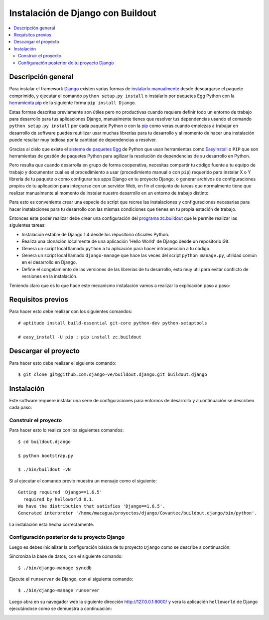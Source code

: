 .. -*- coding: utf-8 -*-

.. django_buildout:

==================================
Instalación de Django con Buildout
==================================

.. contents :: :local:


Descripción general
===================

Para instalar el framework `Django`_ existen varias formas de 
`instalarlo manualmente`_ desde descargarse el paquete comprimido, 
y ejecutar el comando ``python setup.py install`` o instalarlo por 
paquetes Egg Python con la `herramienta pip`_ de la siguiente forma 
``pip install Django``.

Estas formas descritas previamente son útiles pero no productivas cuando 
requiere definir todo un entorno de trabajo para desarrollo para tus 
aplicaciones Django, manualmente tienes que resolver tus dependencias 
usando el comando ``python setup.py install`` por cada paquete Python o con 
la `pip`_ como veras cuando empiezas a trabajar en desarrollo 
de software puedes reutilizar usar muchas librerías para tu desarrollo y al 
momento de hacer una instalación puede resultar muy tediosa por la cantidad 
de dependencias a resolver. 

Gracias al cielo que existe el `sistema de paquetes Egg`_ de Python que usan 
herramientas como `EasyInstall`_ o ``PIP`` que son herramientas de gestión de 
paquetes Python para agilizar la resolución de dependencias de su desarrollo 
en Python.

Pero resulta que cuando desarrolla en grupo de forma cooperativa, necesitas 
compartir tu código fuente a tu equipo de trabajo y documentar cual es el 
procedimiento a usar (procedimiento manual o con ``pip``) requerido para instalar 
X o Y librería de tu paquete o como configurar tus apps Django en tu proyecto 
Django, o generar archivos de configuraciones propios de tu aplicación para 
integrarse con un servidor Web, en fin el conjunto de tareas que normalmente 
tiene que realizar manualmente al momento de instalar nuestro desarrollo en 
un entorno de trabajo distinto.

Para esto es conveniente crear una especie de script que recree las instalaciones 
y configuraciones necesarias para hacer instalaciones para tu desarrollo con las 
mismas condiciones que tienes en tu propia estación de trabajo.

Entonces este poder realizar debe crear una configuración del `programa zc.buildout`_ que
le permite realizar las siguientes tareas:

* Instalación estable de Django 1.4 desde los repositorio oficiales Python.

* Realiza una clonación localmente de una aplicación 'Hello World' de Django desde un repositorio Git.

* Genera un script local llamado ``python`` a tu aplicación para hacer introspección a tu código.

* Genera un script local llamado ``django-manage`` que hace las veces del script ``python manage.py``, 
  utilidad común en el desarrollo en Django.

* Define el congelamiento de las versiones de las librerías de tu desarrollo, esto muy útil para evitar 
  conflicto de versiones en la instalación.

Teniendo claro que es lo que hace este mecanismo instalación vamos a realizar la explicación paso a paso:

Requisitos previos
==================

Para hacer esto debe realizar con los siguientes comandos: ::
    
    # aptitude install build-essential git-core python-dev python-setuptools

    # easy_install -U pip ; pip install zc.buildout


Descargar el proyecto
=====================

Para hacer esto debe realizar el siguiente comando: ::
    
    $ git clone git@github.com:django-ve/buildout.django.git buildout.django


Instalación
===========

Este software requiere instalar una serie de configuraciones para 
entornos de desarrollo y a continuación se describen cada paso:


Construir el proyecto
---------------------

Para hacer esto lo realiza con los siguientes comandos: ::
    
    $ cd buildout.django

    $ python bootstrap.py

    $ ./bin/buildout -vN

Si al ejecutar el comando previo muestra un mensaje como el siguiente: ::

    Getting required 'Django==1.6.5'
      required by helloworld 0.1.
    We have the distribution that satisfies 'Django==1.6.5'.
    Generated interpreter '/home/macagua/proyectos/django/Covantec/buildout.django/bin/python'.

La instalación esta hecha correctamente.

Configuración posterior de tu proyecto Django
---------------------------------------------

Luego es debes inicializar la configuración básica de tu proyecto 
``Django`` como se describe a continuación:

Sincroniza la base de datos, con el siguiente comando: :: 
    
    $ ./bin/django-manage syncdb

Ejecute el ``runserver`` de Django, con el siguiente comando: ::
    
    $ ./bin/django-manage runserver
    
Luego abra en su navegador web la siguiente dirección http://127.0.0.1:8000/ 
y vera la aplicación ``helloworld`` de Django ejecutándose como se demuestra a 
continuación: 

.. image:: https://github.com/django-ve/helloworld/raw/master/docs/django_helloword.png
   :align: center
   :alt: Aplicación 'Hello World' en Django 1.6.5
   
.. _Django: https://www.djangoproject.com/
.. _sistema de paquetes Egg: http://bosqueviejo.net/2011/10/21/egg-huevos-de-python/
.. _instalarlo manualmente: https://docs.djangoproject.com/en/1.6/topics/install/#installing-an-official-release-manually
.. _herramienta pip: https://docs.djangoproject.com/en/1.6/topics/install/#installing-an-official-release-with-pip
.. _EasyInstall: http://plone-spanish-docs.readthedocs.org/en/latest/python/setuptools.html
.. _pip: http://plone-spanish-docs.readthedocs.org/en/latest/python/distribute_pip.html
.. _programa zc.buildout: http://plone-spanish-docs.readthedocs.org/en/latest/buildout/replicacion_proyectos_python.html
